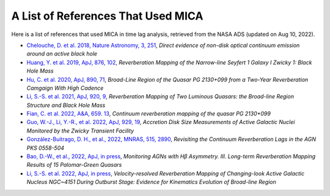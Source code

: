 ***********************************
A List of References That Used MICA
***********************************
Here is a list of references that used MICA in time lag analysis, retrieved from the NASA ADS (updated on Aug 10, 2022).

- `Chelouche, D. et al. 2018, Nature Astronomy, 3, 251 <https://ui.adsabs.harvard.edu/abs/2019NatAs...3..251C/abstract>`_,
  *Direct evidence of non-disk optical continuum emission around an active black hole*

- `Huang, Y. et al. 2019, ApJ, 876, 102 <https://ui.adsabs.harvard.edu/abs/2019ApJ...876..102H/abstract>`_,
  *Reverberation Mapping of the Narrow-line Seyfert 1 Galaxy I Zwicky 1: Black Hole Mass*

- `Hu, C. et al. 2020, ApJ, 890, 71 <https://ui.adsabs.harvard.edu/abs/2020ApJ...890...71H/abstract>`_,
  *Broad-Line Region of the Quasar PG 2130+099 from a Two-Year Reverberation Camgaign With High Cadence*

- `Li, S.-S. et al. 2021, ApJ, 920, 9 <https://ui.adsabs.harvard.edu/abs/2021ApJ...920....9L/abstract>`_,
  *Reverberation Mapping of Two Luminous Quasars: the Broad-line Region Structure and Black Hole Mass*

- `Fian, C. et al. 2022, A&A, 659. 13 <https://ui.adsabs.harvard.edu/abs/2022A%26A...659A..13F/abstract>`_,
  *Continuum reverberation mapping of the quasar PG 2130+099*

- `Guo, W.-J., Li, Y.-R., et al. 2022, ApJ, 929, 19 <https://ui.adsabs.harvard.edu/abs/2022ApJ...929...19G/abstract>`_,
  *Accretion Disk Size Measurements of Active Galactic Nuclei Monitored by the Zwicky Transient Facility*

- `González-Buitrago, D. H., et al., 2022, MNRAS, 515, 2890 <https://ui.adsabs.harvard.edu/abs/2022MNRAS.515.2890G/abstract>`_,
  *Revisiting the Continuum Reverberation Lags in the AGN PKS 0558-504*

- `Bao, D.-W., et al., 2022, ApJ, in press <https://ui.adsabs.harvard.edu/abs/2022arXiv220700297B/abstract>`_,
  *Monitoring AGNs with Hβ Asymmetry. III. Long-term Reverberation Mapping Results of 15 Palomar-Green Quasars*

- `Li, S.-S. et al. 2022, ApJ, in press <https://ui.adsabs.harvard.edu/abs/2022arXiv220802966L/abstract>`_,
  *Velocity-resolved Reverberation Mapping of Changing-look Active Galactic Nucleus NGC~4151 During Outburst 
  Stage: Evidence for Kinematics Evolution of Broad-line Region*